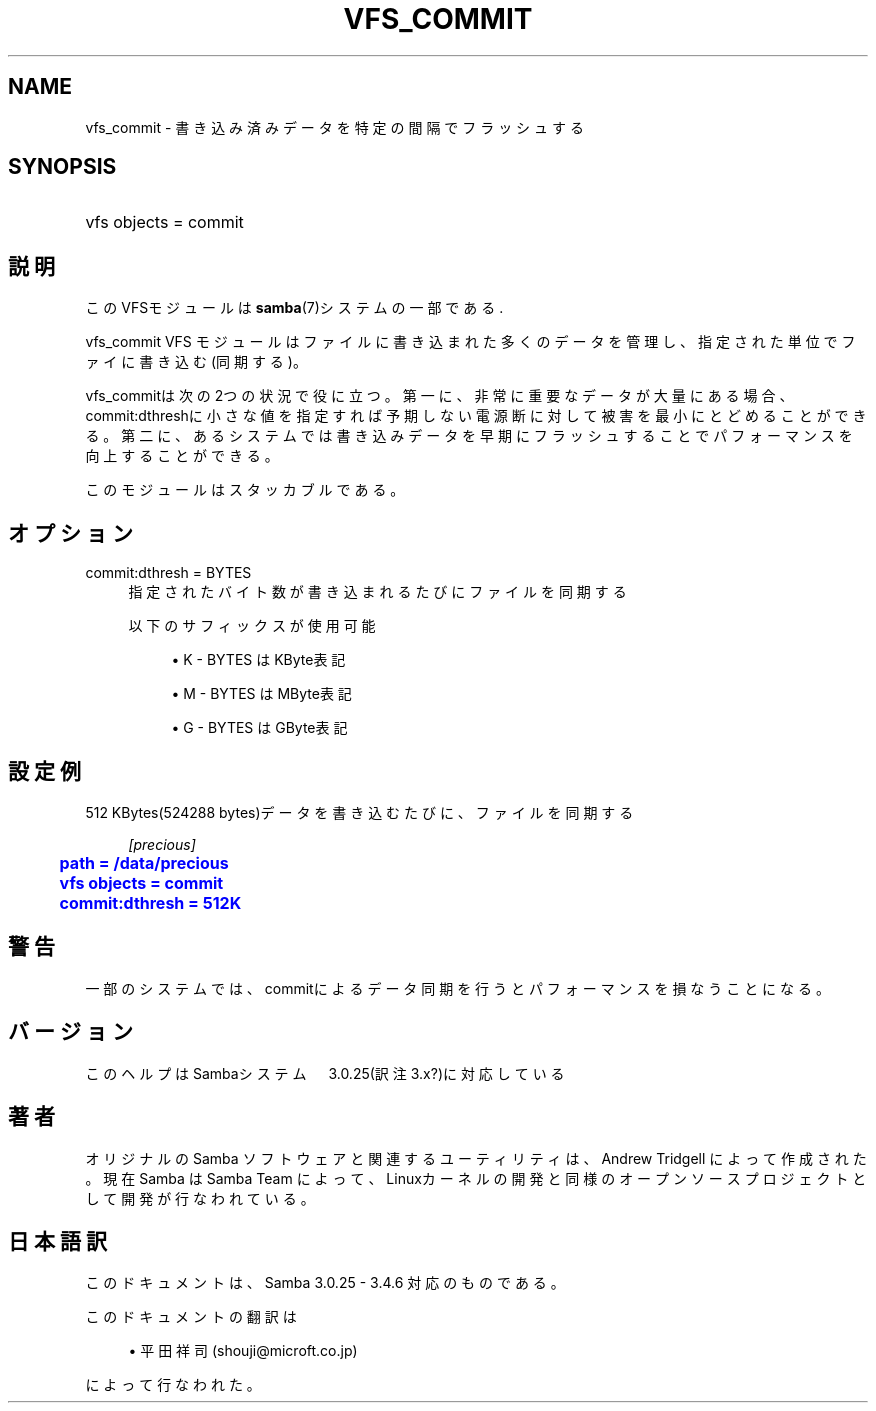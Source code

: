 '\" t
.\"     Title: vfs_commit
.\"    Author: [FIXME: author] [see http://docbook.sf.net/el/author]
.\" Generator: DocBook XSL Stylesheets v1.75.2 <http://docbook.sf.net/>
.\"      Date: 02/25/2010
.\"    Manual: システム管理ツール
.\"    Source: Samba 3.4
.\"  Language: English
.\"
.TH "VFS_COMMIT" "8" "02/25/2010" "Samba 3\&.4" "システム管理ツール"
.\" -----------------------------------------------------------------
.\" * set default formatting
.\" -----------------------------------------------------------------
.\" disable hyphenation
.nh
.\" disable justification (adjust text to left margin only)
.ad l
.\" -----------------------------------------------------------------
.\" * MAIN CONTENT STARTS HERE *
.\" -----------------------------------------------------------------
.SH "NAME"
vfs_commit \- 書き込み済みデータを特定の間隔でフラッシュする
.SH "SYNOPSIS"
.HP \w'\ 'u
vfs objects = commit
.SH "説明"
.PP
このVFSモジュールは
\fBsamba\fR(7)システムの一部である\&.
.PP
vfs_commit
VFS モジュールはファイルに書き込まれた多くのデータ を管理し、指定された単位でファイに書き込む(同期する)。
.PP
vfs_commitは次の2つの状況で役に立つ。 第一に、非常に重要なデータが大量にある場合、commit:dthreshに小さな値を指定すれば 予期しない電源断に対して被害を最小にとどめることができる。 第二に、あるシステムでは書き込みデータを早期にフラッシュすることで パフォーマンスを向上することができる。
.PP
このモジュールはスタッカブルである。
.SH "オプション"
.PP
commit:dthresh = BYTES
.RS 4
指定されたバイト数が書き込まれるたびにファイルを同期する
.sp
以下のサフィックスが使用可能
.sp
.RS 4
.ie n \{\
\h'-04'\(bu\h'+03'\c
.\}
.el \{\
.sp -1
.IP \(bu 2.3
.\}
K
\- BYTES はKByte表記
.RE
.sp
.RS 4
.ie n \{\
\h'-04'\(bu\h'+03'\c
.\}
.el \{\
.sp -1
.IP \(bu 2.3
.\}
M
\- BYTES はMByte表記
.RE
.sp
.RS 4
.ie n \{\
\h'-04'\(bu\h'+03'\c
.\}
.el \{\
.sp -1
.IP \(bu 2.3
.\}
G
\- BYTES はGByte表記
.sp
.RE
.RE
.SH "設定例"
.PP
512 KBytes(524288 bytes)データを書き込むたびに、ファイルを同期する
.sp
.if n \{\
.RS 4
.\}
.nf
        \fI[precious]\fR
	\m[blue]\fBpath = /data/precious\fR\m[]
	\m[blue]\fBvfs objects = commit\fR\m[]
	\m[blue]\fBcommit:dthresh = 512K\fR\m[]
.fi
.if n \{\
.RE
.\}
.SH "警告"
.PP
一部のシステムでは、commitによるデータ同期を行うと パフォーマンスを損なうことになる。
.SH "バージョン"
.PP
このヘルプはSambaシステム　3\&.0\&.25(訳注3\&.x?)に対応している
.SH "著者"
.PP
オリジナルの Samba ソフトウェアと関連するユーティリティは、Andrew Tridgell によって作成された。現在 Samba は Samba Team に よって、Linuxカーネルの開発と同様のオープンソースプロジェクト として開発が行なわれている。
.SH "日本語訳"
.PP
このドキュメントは、Samba 3\&.0\&.25 \- 3\&.4\&.6 対応のものである。
.PP
このドキュメントの翻訳は
.sp
.RS 4
.ie n \{\
\h'-04'\(bu\h'+03'\c
.\}
.el \{\
.sp -1
.IP \(bu 2.3
.\}
平田祥司 (shouji@microft\&.co\&.jp)
.sp
.RE
によって行なわれた。

